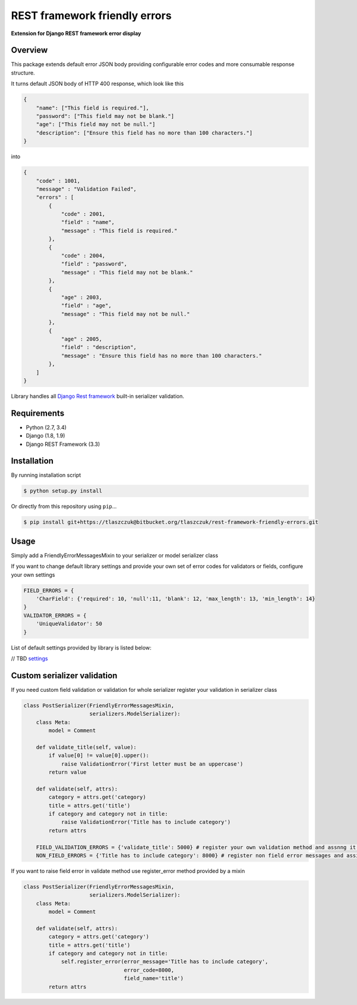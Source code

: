 REST framework friendly errors
==============================

**Extension for Django REST framework error display**

Overview
--------

This package extends default error JSON body providing configurable error codes
and more consumable response structure.

It turns default JSON body of HTTP 400 response, which look like this

.. code:: python

    {
        "name": ["This field is required."],
        "password": ["This field may not be blank."]
        "age": ["This field may not be null."]
        "description": ["Ensure this field has no more than 100 characters."]
    }

into

.. code:: python

    {
        "code" : 1001,
        "message" : "Validation Failed",
        "errors" : [
            {
                "code" : 2001,
                "field" : "name",
                "message" : "This field is required."
            },
            {
                "code" : 2004,
                "field" : "password",
                "message" : "This field may not be blank."
            },
            {
                "age" : 2003,
                "field" : "age",
                "message" : "This field may not be null."
            },
            {
                "age" : 2005,
                "field" : "description",
                "message" : "Ensure this field has no more than 100 characters."
            },
        ]
    }

Library handles all `Django Rest framework`_ built-in serializer validation.

Requirements
------------
-  Python (2.7, 3.4)
-  Django (1.8, 1.9)
-  Django REST Framework (3.3)

Installation
------------

By running installation script

.. code:: bash

    $ python setup.py install

Or directly from this repository using ``pip``\...

.. code:: bash

    $ pip install git+https://tlaszczuk@bitbucket.org/tlaszczuk/rest-framework-friendly-errors.git

Usage
-----

Simply add a FriendlyErrorMessagesMixin to your serializer or model serializer class

.. code:: python
    from rest_framework_friendly_errors.mixins import FriendlyErrorMessagesMixin

    class MySerializer(FriendlyErrorMessagesMixin, ModelSerializer):


If you want to change default library settings and provide your own set of error codes for validators or fields,
configure your own settings

.. code:: python

    FIELD_ERRORS = {
        'CharField': {'required': 10, 'null':11, 'blank': 12, 'max_length': 13, 'min_length': 14}
    }
    VALIDATOR_ERRORS = {
        'UniqueValidator': 50
    }

List of default settings provided by library is listed below:

// TBD
`settings`_

Custom serializer validation
----------------------------

If you need custom field validation or validation for whole serializer register your validation in serializer class

.. code:: python

    class PostSerializer(FriendlyErrorMessagesMixin,
                         serializers.ModelSerializer):
        class Meta:
            model = Comment

        def validate_title(self, value):
            if value[0] != value[0].upper():
                raise ValidationError('First letter must be an uppercase')
            return value

        def validate(self, attrs):
            category = attrs.get('category)
            title = attrs.get('title')
            if category and category not in title:
                raise ValidationError('Title has to include category')
            return attrs

        FIELD_VALIDATION_ERRORS = {'validate_title': 5000} # register your own validation method and assnng it to error code
        NON_FIELD_ERRORS = {'Title has to include category': 8000} # register non field error messages and assign it to error code

If you want to raise field error in validate method use register_error method provided by a mixin

.. code:: python

    class PostSerializer(FriendlyErrorMessagesMixin,
                         serializers.ModelSerializer):
        class Meta:
            model = Comment

        def validate(self, attrs):
            category = attrs.get('category')
            title = attrs.get('title')
            if category and category not in title:
                self.register_error(error_message='Title has to include category',
                                    error_code=8000,
                                    field_name='title')
            return attrs

.. _Django Rest framework: http://django-rest-framework.org/
.. _settings: https://bitbucket.org/snippets/tlaszczuk/gk4Xz